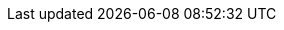 :PRODUCT: Red Hat Process Automation Manager
:PRODUCT_SHORT: Process Automation Manager
:PRODUCT_INIT: rhpam

:PRODUCT_OLD: Red Hat JBoss BPM Suite

:ENTERPRISE_VERSION: 7.0
:COMMUNITY_VERSION: 7.5
:PRODUCT_VERSION: {ENTERPRISE_VERSION}
:PRODUCT_VERSION_LONG: {ENTERPRISE_VERSION}.0
:PRODUCT_FILE: {PRODUCT_INIT}-{PRODUCT_VERSION_LONG}.GA

:URL_COMPONENT_PRODUCT: red_hat_process_automation_manager

:KIE_SERVER: Process Server
:A_KIE_SERVER: a Process Server
:KIE_SERVERS: Process Servers

:CENTRAL: Business Central

:ENGINE: process engine
